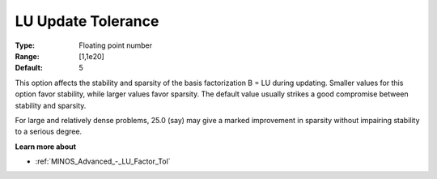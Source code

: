 

.. _Advanced_-_LU_Update_Tolerance:
.. _MINOS_Advanced_-_LU_Update_Tolerance:


LU Update Tolerance
===================



:Type:	Floating point number	
:Range:	[1,1e20]
:Default:	5	



This option affects the stability and sparsity of the basis factorization B = LU during updating. Smaller values for this option favor stability, while larger values favor sparsity. The default value usually strikes a good compromise between stability and sparsity. 



For large and relatively dense problems, 25.0 (say) may give a marked improvement in sparsity without impairing stability to a serious degree.



**Learn more about** 

*	:ref:`MINOS_Advanced_-_LU_Factor_Tol`  



